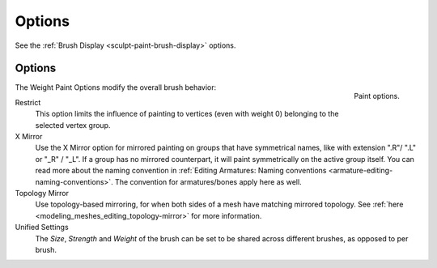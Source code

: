 
*******
Options
*******

See the :ref:`Brush Display <sculpt-paint-brush-display>` options.


Options
=======

.. figure:: /images/sculpt-paint_weight-paint_options_options-panel.png
   :align: right

   Paint options.

The Weight Paint Options modify the overall brush behavior:

Restrict
   This option limits the influence of painting to vertices (even with weight 0)
   belonging to the selected vertex group.
X Mirror
   Use the X Mirror option for mirrored painting on groups that have symmetrical names,
   like with extension ".R"/ ".L" or "_R" / "_L". If a group has no mirrored counterpart,
   it will paint symmetrically on the active group itself.
   You can read more about the naming convention in
   :ref:`Editing Armatures: Naming conventions <armature-editing-naming-conventions>`.
   The convention for armatures/bones apply here as well.
Topology Mirror
   Use topology-based mirroring, for when both sides of a mesh have matching mirrored topology.
   See :ref:`here <modeling_meshes_editing_topology-mirror>` for more information.
Unified Settings
   The *Size*, *Strength* and *Weight* of the brush can be set to be shared
   across different brushes, as opposed to per brush.

